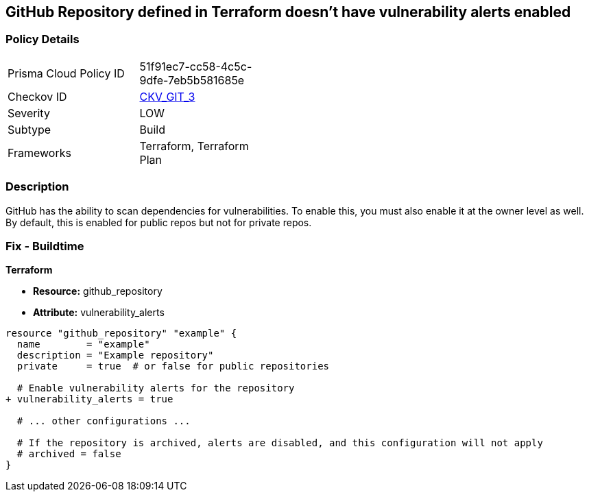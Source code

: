 == GitHub Repository defined in Terraform doesn't have vulnerability alerts enabled
// GitHub Repository vulnerability alerts disabled


=== Policy Details 

[width=45%]
[cols="1,1"]
|=== 
|Prisma Cloud Policy ID 
| 51f91ec7-cc58-4c5c-9dfe-7eb5b581685e

|Checkov ID 
| https://github.com/bridgecrewio/checkov/tree/master/checkov/terraform/checks/resource/github/RepositoryEnableVulnerabilityAlerts.py[CKV_GIT_3]

|Severity
|LOW

|Subtype
|Build

|Frameworks
|Terraform, Terraform Plan

|=== 



=== Description 


GitHub has the ability to scan dependencies for vulnerabilities. To enable this, you must also enable it at the owner level as well. By default, this is enabled for public repos but not for private repos.

=== Fix - Buildtime


*Terraform* 


* *Resource:* github_repository
* *Attribute:* vulnerability_alerts

[source,hcl]
----
resource "github_repository" "example" {
  name        = "example"
  description = "Example repository"
  private     = true  # or false for public repositories

  # Enable vulnerability alerts for the repository
+ vulnerability_alerts = true

  # ... other configurations ...

  # If the repository is archived, alerts are disabled, and this configuration will not apply
  # archived = false
}
----
